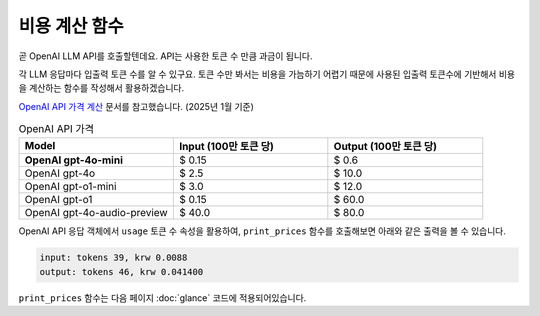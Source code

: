 비용 계산 함수
=======================

곧 OpenAI LLM API를 호출할텐데요. API는 사용한 토큰 수 만큼 과금이 됩니다.

각 LLM 응답마다 입출력 토큰 수를 알 수 있구요. 토큰 수만 봐서는 비용을 가늠하기 어렵기 때문에
사용된 입출력 토큰수에 기반해서 비용을 계산하는 함수를 작성해서 활용하겠습니다.

`OpenAI API 가격 계산 <https://openai.com/api/pricing/>`_ 문서를 참고했습니다. (2025년 1월 기준)

.. list-table:: OpenAI API 가격
   :header-rows: 1
   :widths: 20, 20, 20
   :class: price-table

   * - Model
     - Input (100만 토큰 당)
     - Output (100만 토큰 당)

   * - **OpenAI gpt-4o-mini**
     - $ 0.15
     - $ 0.6

   * - OpenAI gpt-4o
     - $ 2.5
     - $ 10.0

   * - OpenAI gpt-o1-mini
     - $ 3.0
     - $ 12.0

   * - OpenAI gpt-o1
     - $ 0.15
     - $ 60.0

   * - OpenAI gpt-4o-audio-preview
     - $ 40.0
     - $ 80.0

.. code-block:: python
   :linenos:
   :caption: oneshot.py

   def print_prices(input_tokens: int, output_tokens: int) -> None:
       """OpenAI gpt-4o-mini 기준으로만 원화로 비용 계산"""

       input_price = (input_tokens * 0.15 / 1_000_000) * 1_500
       output_price = (output_tokens * 0.6 / 1_000_000) * 1_500
       print("input: tokens {}, krw {:.4f}".format(input_tokens, input_price))
       print("output: tokens {}, krw {:4f}".format(output_tokens, output_price))

OpenAI API 응답 객체에서 ``usage`` 토큰 수 속성을 활용하여, ``print_prices`` 함수를 호출해보면 아래와 같은 출력을 볼 수 있습니다.

.. code-block:: text

   input: tokens 39, krw 0.0088
   output: tokens 46, krw 0.041400

``print_prices`` 함수는 다음 페이지 :doc:`glance` 코드에 적용되어있습니다.
